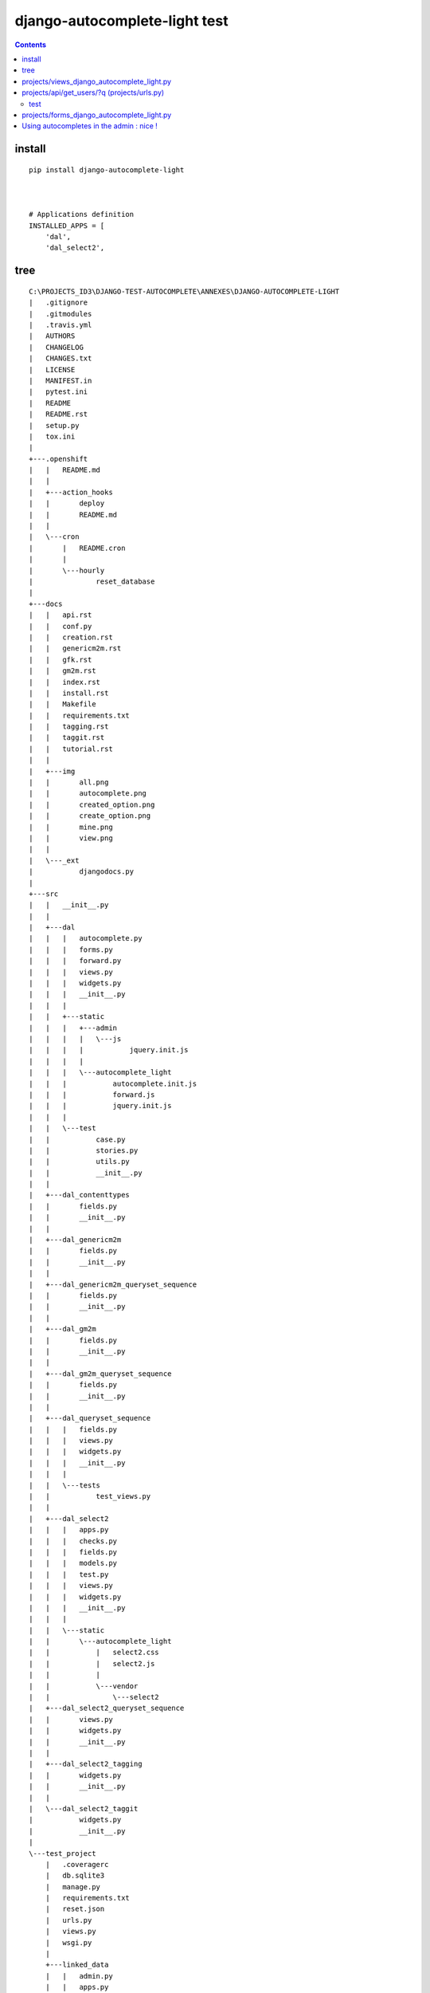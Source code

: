 
.. index::
   pair: Django ; django-autocomplete-light 


.. _django_autocomplete_light:

================================
django-autocomplete-light test
================================

.. seealso::

   - https://github.com/yourlabs/django-autocomplete-light.git
   - https://github.com/select2/select2.git


.. contents::
   :depth: 3
   
   

install
========

::

    pip install django-autocomplete-light   



    # Applications definition
    INSTALLED_APPS = [
        'dal',
        'dal_select2',

tree
=====

::

    C:\PROJECTS_ID3\DJANGO-TEST-AUTOCOMPLETE\ANNEXES\DJANGO-AUTOCOMPLETE-LIGHT
    |   .gitignore
    |   .gitmodules
    |   .travis.yml
    |   AUTHORS
    |   CHANGELOG
    |   CHANGES.txt
    |   LICENSE
    |   MANIFEST.in
    |   pytest.ini
    |   README
    |   README.rst
    |   setup.py
    |   tox.ini
    |   
    +---.openshift
    |   |   README.md
    |   |   
    |   +---action_hooks
    |   |       deploy
    |   |       README.md
    |   |       
    |   \---cron
    |       |   README.cron
    |       |   
    |       \---hourly
    |               reset_database
    |               
    +---docs
    |   |   api.rst
    |   |   conf.py
    |   |   creation.rst
    |   |   genericm2m.rst
    |   |   gfk.rst
    |   |   gm2m.rst
    |   |   index.rst
    |   |   install.rst
    |   |   Makefile
    |   |   requirements.txt
    |   |   tagging.rst
    |   |   taggit.rst
    |   |   tutorial.rst
    |   |   
    |   +---img
    |   |       all.png
    |   |       autocomplete.png
    |   |       created_option.png
    |   |       create_option.png
    |   |       mine.png
    |   |       view.png
    |   |       
    |   \---_ext
    |           djangodocs.py
    |           
    +---src
    |   |   __init__.py
    |   |   
    |   +---dal
    |   |   |   autocomplete.py
    |   |   |   forms.py
    |   |   |   forward.py
    |   |   |   views.py
    |   |   |   widgets.py
    |   |   |   __init__.py
    |   |   |   
    |   |   +---static
    |   |   |   +---admin
    |   |   |   |   \---js
    |   |   |   |           jquery.init.js
    |   |   |   |           
    |   |   |   \---autocomplete_light
    |   |   |           autocomplete.init.js
    |   |   |           forward.js
    |   |   |           jquery.init.js
    |   |   |           
    |   |   \---test
    |   |           case.py
    |   |           stories.py
    |   |           utils.py
    |   |           __init__.py
    |   |           
    |   +---dal_contenttypes
    |   |       fields.py
    |   |       __init__.py
    |   |       
    |   +---dal_genericm2m
    |   |       fields.py
    |   |       __init__.py
    |   |       
    |   +---dal_genericm2m_queryset_sequence
    |   |       fields.py
    |   |       __init__.py
    |   |       
    |   +---dal_gm2m
    |   |       fields.py
    |   |       __init__.py
    |   |       
    |   +---dal_gm2m_queryset_sequence
    |   |       fields.py
    |   |       __init__.py
    |   |       
    |   +---dal_queryset_sequence
    |   |   |   fields.py
    |   |   |   views.py
    |   |   |   widgets.py
    |   |   |   __init__.py
    |   |   |   
    |   |   \---tests
    |   |           test_views.py
    |   |           
    |   +---dal_select2
    |   |   |   apps.py
    |   |   |   checks.py
    |   |   |   fields.py
    |   |   |   models.py
    |   |   |   test.py
    |   |   |   views.py
    |   |   |   widgets.py
    |   |   |   __init__.py
    |   |   |   
    |   |   \---static
    |   |       \---autocomplete_light
    |   |           |   select2.css
    |   |           |   select2.js
    |   |           |   
    |   |           \---vendor
    |   |               \---select2
    |   +---dal_select2_queryset_sequence
    |   |       views.py
    |   |       widgets.py
    |   |       __init__.py
    |   |       
    |   +---dal_select2_tagging
    |   |       widgets.py
    |   |       __init__.py
    |   |       
    |   \---dal_select2_taggit
    |           widgets.py
    |           __init__.py
    |           
    \---test_project
        |   .coveragerc
        |   db.sqlite3
        |   manage.py
        |   requirements.txt
        |   reset.json
        |   urls.py
        |   views.py
        |   wsgi.py
        |   
        +---linked_data
        |   |   admin.py
        |   |   apps.py
        |   |   forms.py
        |   |   models.py
        |   |   test_forms.py
        |   |   test_functional.py
        |   |   urls.py
        |   |   __init__.py
        |   |   
        |   +---migrations
        |   |       0001_initial.py
        |   |       __init__.py
        |   |       
        |   \---static
        |           linked_data.js
        |           
        +---rename_forward
        |   |   admin.py
        |   |   apps.py
        |   |   forms.py
        |   |   models.py
        |   |   test_forms.py
        |   |   test_functional.py
        |   |   urls.py
        |   |   __init__.py
        |   |   
        |   +---migrations
        |   |       0001_initial.py
        |   |       __init__.py
        |   |       
        |   \---static
        |           linked_data.js
        |           
        +---secure_data
        |   |   admin.py
        |   |   apps.py
        |   |   forms.py
        |   |   models.py
        |   |   test_functional.py
        |   |   urls.py
        |   |   views.py
        |   |   __init__.py
        |   |   
        |   \---migrations
        |           0001_initial.py
        |           __init__.py
        |           
        +---select2_foreign_key
        |   |   admin.py
        |   |   apps.py
        |   |   forms.py
        |   |   models.py
        |   |   test_functional.py
        |   |   urls.py
        |   |   __init__.py
        |   |   
        |   \---migrations
        |           0001_initial.py
        |           __init__.py
        |           
        +---select2_generic_foreign_key
        |   |   admin.py
        |   |   apps.py
        |   |   forms.py
        |   |   models.py
        |   |   test_forms.py
        |   |   test_functional.py
        |   |   urls.py
        |   |   views.py
        |   |   __init__.py
        |   |   
        |   \---migrations
        |           0001_initial.py
        |           __init__.py
        |           
        +---select2_generic_m2m
        |   |   admin.py
        |   |   apps.py
        |   |   forms.py
        |   |   models.py
        |   |   test_forms.py
        |   |   test_functional.py
        |   |   urls.py
        |   |   views.py
        |   |   __init__.py
        |   |   
        |   \---migrations
        |           0001_initial.py
        |           __init__.py
        |           
        +---select2_gm2m
        |   |   admin.py
        |   |   apps.py
        |   |   forms.py
        |   |   models.py
        |   |   test_forms.py
        |   |   test_functional.py
        |   |   urls.py
        |   |   views.py
        |   |   __init__.py
        |   |   
        |   \---migrations
        |           0001_initial.py
        |           __init__.py
        |           
        +---select2_list
        |   |   admin.py
        |   |   forms.py
        |   |   models.py
        |   |   test_fields.py
        |   |   test_functional.py
        |   |   test_views.py
        |   |   urls.py
        |   |   views.py
        |   |   __init__.py
        |   |   
        |   \---migrations
        |           0001_initial.py
        |           __init__.py
        |           
        +---select2_many_to_many
        |   |   admin.py
        |   |   apps.py
        |   |   forms.py
        |   |   models.py
        |   |   test_functional.py
        |   |   urls.py
        |   |   __init__.py
        |   |   
        |   \---migrations
        |           0001_initial.py
        |           __init__.py
        |           
        +---select2_one_to_one
        |   |   admin.py
        |   |   apps.py
        |   |   forms.py
        |   |   models.py
        |   |   test_functional.py
        |   |   urls.py
        |   |   __init__.py
        |   |   
        |   \---migrations
        |           0001_initial.py
        |           __init__.py
        |           
        +---select2_outside_admin
        |   |   urls.py
        |   |   views.py
        |   |   __init__.py
        |   |   
        |   \---templates
        |           select2_outside_admin.html
        |           
        +---select2_tagging
        |   |   admin.py
        |   |   forms.py
        |   |   models.py
        |   |   test_forms.py
        |   |   test_functional.py
        |   |   urls.py
        |   |   __init__.py
        |   |   
        |   \---migrations
        |           0001_initial.py
        |           0002_testmodel_test.py
        |           __init__.py
        |           
        +---select2_taggit
        |   |   admin.py
        |   |   forms.py
        |   |   models.py
        |   |   test_forms.py
        |   |   test_functional.py
        |   |   urls.py
        |   |   __init__.py
        |   |   
        |   \---migrations
        |           0001_initial.py
        |           __init__.py
        |           
        +---settings
        |       base.py
        |       __init__.py
        |       
        +---templates
        |   |   base.html
        |   |   
        |   \---admin
        |           login.html
        |           
        \---tests
                admin.py
                models.py
                test_widgets.py
                __init__.py




projects/views_django_autocomplete_light.py
===========================================


::

    from django.contrib.auth.models import User

    from django.db.models import Q
    from dal import autocomplete



    class ApiUserDjangoAutocompleteLight(autocomplete.Select2QuerySetView):
        """https://django-autocomplete-light.readthedocs.io/en/master/tutorial.html"""
        def get_queryset(self):
            # Don't forget to filter out results depending on the visitor !
            users = User.objects.all()

            if self.q:
                users = User.objects.filter(Q(username__icontains=self.q)
                                            | Q(email__icontains=self.q)).order_by('username')

            return users



projects/api/get_users/?q  (projects/urls.py)
==============================================

::

    url(r'^api/get_users/$',
        ApiUserDjangoAutocompleteLight.as_view(),
        name='api_get_users'),


test
----

::

    {"pagination": {"more": true}, "results": [{"text": "Aaron_De Angelis", "id": 119}, 
    {"text": "Abdul_Parker", "id": 177}, {"text": "Adolf_Wahlberg", "id": 338}, 
    {"text": "Adrian_Jenkins", "id": 184}, {"text": "Aim\u00e9_Roussel", "id": 42}, 
    {"text": "Alejandro_Hoyos", "id": 240}, {"text": "Alexander_Dahlberg", "id": 335}, 
    {"text": "Alexandria_Weiss", "id": 29}, {"text": "Alicia_Pareja", "id": 149}, 
    {"text": "Alighieri_Coppola", "id": 216}]}



projects/forms_django_autocomplete_light.py
===========================================

.. code-block:: python 

    from django import forms

    from .models import Project

    from dal import autocomplete


    class ProjectFormDjangoAutocomplete(forms.ModelForm):
        """https://django-autocomplete-light.readthedocs.io/en/master/tutorial.html"""
        class Meta:
            model = Project
            fields = ('__all__')
            widgets = {
                'champion': autocomplete.ModelSelect2(url='projects:api_get_users')
            }


Using autocompletes in the admin : nice !
===========================================

.. figure:: django_admin_project_ok.png
   :align: center
   
   
   






